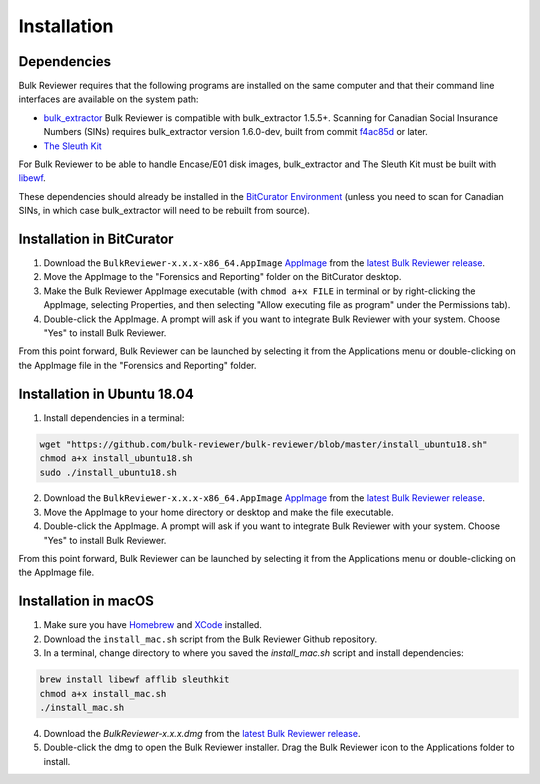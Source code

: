 Installation
=============

Dependencies
------------
Bulk Reviewer requires that the following programs are installed on the same computer and that their command line interfaces are available on the system path:

* `bulk_extractor <https://github.com/simsong/bulk_extractor/>`_ Bulk Reviewer is compatible with bulk_extractor 1.5.5+. Scanning for Canadian Social Insurance Numbers (SINs) requires bulk_extractor version 1.6.0-dev, built from commit `f4ac85d <https://github.com/simsong/bulk_extractor/commit/f4ac85d84c5d5d5aee868234acee527695727344/>`_ or later.
* `The Sleuth Kit <https://github.com/sleuthkit/sleuthkit/>`_

For Bulk Reviewer to be able to handle Encase/E01 disk images, bulk_extractor and The Sleuth Kit must be built with `libewf <https://github.com/libyal/libewf/>`_.

These dependencies should already be installed in the `BitCurator Environment <https://confluence.educopia.org/display/BC/BitCurator+Environment/>`_ (unless you need to scan for Canadian SINs, in which case bulk_extractor will need to be rebuilt from source).

Installation in BitCurator
--------------------------

1. Download the ``BulkReviewer-x.x.x-x86_64.AppImage`` `AppImage <https://appimage.org/>`_ from the `latest Bulk Reviewer release <https://github.com/bulk-reviewer/bulk-reviewer/releases/>`_.

2. Move the AppImage to the "Forensics and Reporting" folder on the BitCurator desktop.

3. Make the Bulk Reviewer AppImage executable (with ``chmod a+x FILE`` in terminal or by right-clicking the AppImage, selecting Properties, and then selecting "Allow executing file as program" under the Permissions tab).

4. Double-click the AppImage. A prompt will ask if you want to integrate Bulk Reviewer with your system. Choose "Yes" to install Bulk Reviewer.

From this point forward, Bulk Reviewer can be launched by selecting it from the Applications menu or double-clicking on the AppImage file in the "Forensics and Reporting" folder.

Installation in Ubuntu 18.04
----------------------------

1. Install dependencies in a terminal:

.. code-block::

    wget "https://github.com/bulk-reviewer/bulk-reviewer/blob/master/install_ubuntu18.sh"
    chmod a+x install_ubuntu18.sh
    sudo ./install_ubuntu18.sh

2. Download the ``BulkReviewer-x.x.x-x86_64.AppImage`` `AppImage <https://appimage.org/>`_ from the `latest Bulk Reviewer release <https://github.com/bulk-reviewer/bulk-reviewer/releases/>`_.

3. Move the AppImage to your home directory or desktop and make the file executable.

4. Double-click the AppImage. A prompt will ask if you want to integrate Bulk Reviewer with your system. Choose "Yes" to install Bulk Reviewer.

From this point forward, Bulk Reviewer can be launched by selecting it from the Applications menu or double-clicking on the AppImage file.

Installation in macOS
---------------------

1. Make sure you have `Homebrew <https://brew.sh/>`_ and `XCode <https://developer.apple.com/xcode/>`_ installed.

2. Download the ``install_mac.sh`` script from the Bulk Reviewer Github repository.

3. In a terminal, change directory to where you saved the `install_mac.sh` script and install dependencies:

.. code-block::

    brew install libewf afflib sleuthkit
    chmod a+x install_mac.sh
    ./install_mac.sh

4. Download the `BulkReviewer-x.x.x.dmg` from the `latest Bulk Reviewer release <https://github.com/bulk-reviewer/bulk-reviewer/releases/>`_.

5. Double-click the dmg to open the Bulk Reviewer installer. Drag the Bulk Reviewer icon to the Applications folder to install.